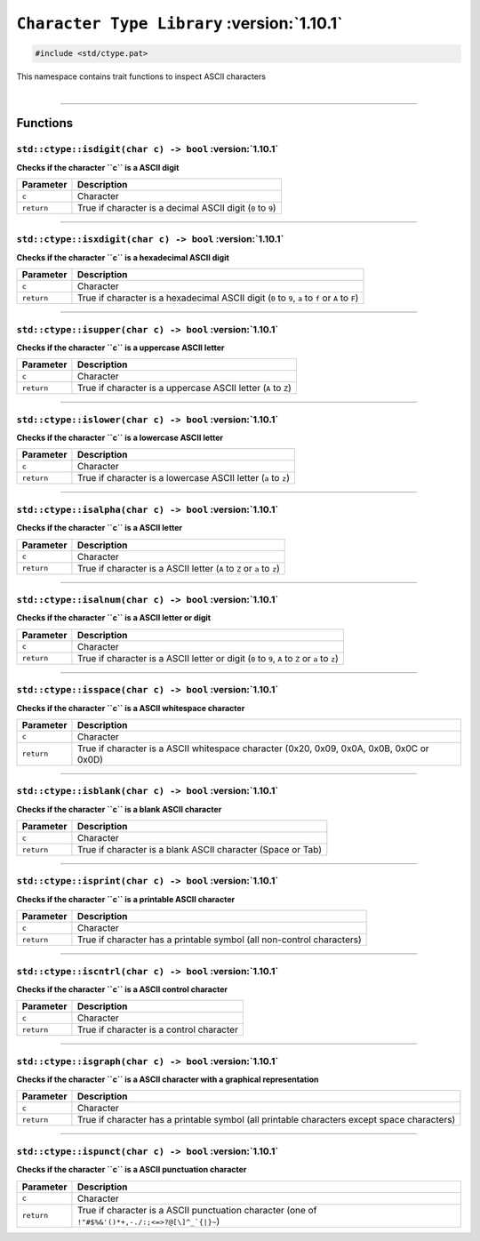 ``Character Type Library`` :version:`1.10.1`
============================================

.. code-block:: hexpat

    #include <std/ctype.pat>

| This namespace contains trait functions to inspect ASCII characters
|

------------------------

Functions
---------

``std::ctype::isdigit(char c) -> bool`` :version:`1.10.1`
^^^^^^^^^^^^^^^^^^^^^^^^^^^^^^^^^^^^^^^^^^^^^^^^^^^^^^^^^^

**Checks if the character ``c`` is a ASCII digit**

.. table::
    :align: left

    =========== ===========================================================
    Parameter   Description
    =========== ===========================================================
    ``c``       Character
    ``return``  True if character is a decimal ASCII digit (``0`` to ``9``)
    =========== ===========================================================

------------------------

``std::ctype::isxdigit(char c) -> bool`` :version:`1.10.1`
^^^^^^^^^^^^^^^^^^^^^^^^^^^^^^^^^^^^^^^^^^^^^^^^^^^^^^^^^^^

**Checks if the character ``c`` is a hexadecimal ASCII digit**

.. table::
    :align: left

    =========== =================================================================================================
    Parameter   Description
    =========== =================================================================================================
    ``c``       Character
    ``return``  True if character is a hexadecimal ASCII digit (``0`` to ``9``, ``a`` to ``f`` or ``A`` to ``F``)
    =========== =================================================================================================

------------------------

``std::ctype::isupper(char c) -> bool`` :version:`1.10.1`
^^^^^^^^^^^^^^^^^^^^^^^^^^^^^^^^^^^^^^^^^^^^^^^^^^^^^^^^^^^

**Checks if the character ``c`` is a uppercase ASCII letter**

.. table::
    :align: left

    =========== ==============================================================
    Parameter   Description
    =========== ==============================================================
    ``c``       Character
    ``return``  True if character is a uppercase ASCII letter (``A`` to ``Z``)
    =========== ==============================================================

------------------------

``std::ctype::islower(char c) -> bool`` :version:`1.10.1`
^^^^^^^^^^^^^^^^^^^^^^^^^^^^^^^^^^^^^^^^^^^^^^^^^^^^^^^^^^^

**Checks if the character ``c`` is a lowercase ASCII letter**

.. table::
    :align: left

    =========== ==============================================================
    Parameter   Description
    =========== ==============================================================
    ``c``       Character
    ``return``  True if character is a lowercase ASCII letter (``a`` to ``z``)
    =========== ==============================================================

------------------------

``std::ctype::isalpha(char c) -> bool`` :version:`1.10.1`
^^^^^^^^^^^^^^^^^^^^^^^^^^^^^^^^^^^^^^^^^^^^^^^^^^^^^^^^^^^

**Checks if the character ``c`` is a ASCII letter**

.. table::
    :align: left

    =========== ======================================================================
    Parameter   Description
    =========== ======================================================================
    ``c``       Character
    ``return``  True if character is a ASCII letter (``A`` to ``Z`` or ``a`` to ``z``)
    =========== ======================================================================

------------------------

``std::ctype::isalnum(char c) -> bool`` :version:`1.10.1`
^^^^^^^^^^^^^^^^^^^^^^^^^^^^^^^^^^^^^^^^^^^^^^^^^^^^^^^^^^^

**Checks if the character ``c`` is a ASCII letter or digit**

.. table::
    :align: left

    =========== ===============================================================================================
    Parameter   Description
    =========== ===============================================================================================
    ``c``       Character
    ``return``  True if character is a ASCII letter or digit (``0`` to ``9``, ``A`` to ``Z`` or ``a`` to ``z``)
    =========== ===============================================================================================

------------------------

``std::ctype::isspace(char c) -> bool`` :version:`1.10.1`
^^^^^^^^^^^^^^^^^^^^^^^^^^^^^^^^^^^^^^^^^^^^^^^^^^^^^^^^^^^

**Checks if the character ``c`` is a ASCII whitespace character**

.. table::
    :align: left

    =========== ===============================================================================================
    Parameter   Description
    =========== ===============================================================================================
    ``c``       Character
    ``return``  True if character is a ASCII whitespace character (0x20, 0x09, 0x0A, 0x0B, 0x0C or 0x0D)
    =========== ===============================================================================================

------------------------

``std::ctype::isblank(char c) -> bool`` :version:`1.10.1`
^^^^^^^^^^^^^^^^^^^^^^^^^^^^^^^^^^^^^^^^^^^^^^^^^^^^^^^^^^^

**Checks if the character ``c`` is a blank ASCII character**

.. table::
    :align: left

    =========== ===========================================================
    Parameter   Description
    =========== ===========================================================
    ``c``       Character
    ``return``  True if character is a blank ASCII character (Space or Tab)
    =========== ===========================================================

------------------------

``std::ctype::isprint(char c) -> bool`` :version:`1.10.1`
^^^^^^^^^^^^^^^^^^^^^^^^^^^^^^^^^^^^^^^^^^^^^^^^^^^^^^^^^^^

**Checks if the character ``c`` is a printable ASCII character**

.. table::
    :align: left

    =========== =====================================================================
    Parameter   Description
    =========== =====================================================================
    ``c``       Character
    ``return``  True if character has a printable symbol (all non-control characters)
    =========== =====================================================================

------------------------

``std::ctype::iscntrl(char c) -> bool`` :version:`1.10.1`
^^^^^^^^^^^^^^^^^^^^^^^^^^^^^^^^^^^^^^^^^^^^^^^^^^^^^^^^^^^

**Checks if the character ``c`` is a ASCII control character**

.. table::
    :align: left

    =========== ========================================
    Parameter   Description
    =========== ========================================
    ``c``       Character
    ``return``  True if character is a control character
    =========== ========================================

------------------------

``std::ctype::isgraph(char c) -> bool`` :version:`1.10.1`
^^^^^^^^^^^^^^^^^^^^^^^^^^^^^^^^^^^^^^^^^^^^^^^^^^^^^^^^^^^

**Checks if the character ``c`` is a ASCII character with a graphical representation**

.. table::
    :align: left

    =========== ===========================================================================================
    Parameter   Description
    =========== ===========================================================================================
    ``c``       Character
    ``return``  True if character has a printable symbol (all printable characters except space characters)
    =========== ===========================================================================================

------------------------

``std::ctype::ispunct(char c) -> bool`` :version:`1.10.1`
^^^^^^^^^^^^^^^^^^^^^^^^^^^^^^^^^^^^^^^^^^^^^^^^^^^^^^^^^^^

**Checks if the character ``c`` is a ASCII punctuation character**

.. table::
    :align: left

    =========== ================================================================================================
    Parameter   Description
    =========== ================================================================================================
    ``c``       Character
    ``return``  True if character is a ASCII punctuation character (one of ``!"#$%&'()*+,-./:;<=>?@[\]^_`{|}~``)
    =========== ================================================================================================
